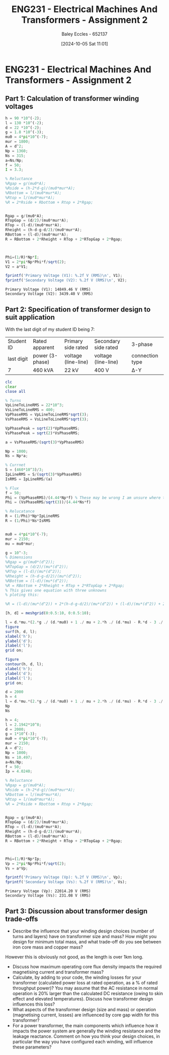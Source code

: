:PROPERTIES:
:ID:       51f7c5ef-86da-44f3-8d30-b58e676628f3
:END:
#+title: ENG231 - Electrical Machines And Transformers - Assignment 2
#+date: [2024-10-05 Sat 11:01]
#+AUTHOR: Baley Eccles - 652137
#+FILETAGS: :Assignment:TODO:
#+STARTUP: latexpreview
#+LATEX_HEADER: \usepackage[a4paper, margin=2.5cm]{geometry}
#+LATEX_HEADER_EXTRA: \usepackage{minted}
#+LATEX_HEADER_EXTRA: \usepackage{fontspec}
#+LATEX_HEADER_EXTRA: \setmonofont{Iosevka}
#+LATEX_HEADER_EXTRA: \setminted{fontsize=\small, frame=single, breaklines=true}
#+LATEX_HEADER_EXTRA: \usemintedstyle{emacs}
#+LATEX_HEADER_EXTRA: \usepackage[backend=biber,style=apa]{biblatex}
#+LATEX_HEADER_EXTRA: \addbibresource{citation.bib}
#+LATEX_HEADER_EXTRA: \usepackage{float}


* ENG231 - Electrical Machines And Transformers - Assignment 2
** Part 1: Calculation of transformer winding voltages

#+BEGIN_SRC octave :exports both :results output :session Part1
h = 90 *10^(-2);
l = 130 *10^(-2);
d = 22 *10^(-2);
g = 1.8 *10^(-3);
mu0 = 4*pi*10^(-7);
mur = 1800;
A = d^2;
Np = 1360;
Ns = 315;
a=Ns/Np;
f = 50;
I = 3.3;

% Reluctance
%Rgap = g/(mu0*A);
%Rside = (h-2*d-g)/(mu0*mur*A);
%Rbottom = l/(mu0*mur*A);
%Rtop = l/(mu0*mur*A);
%R = 2*Rside + Rbottom + Rtop + 2*Rgap;


Rgap = g/(mu0*A);
RTopGap = (d/2)/(mu0*mur*A);
RTop = (l-d)/(mu0*mur*A);
Rheight = (h-d-g-d/2)/(mu0*mur*A);
RBottom = (l-d)/(mu0*mur*A);
R = RBottom + 2*Rheight + RTop + 2*RTopGap + 2*Rgap;



Phi=(1/R)*Np*I;
V1 = 2*pi*Np*Phi*f/sqrt(2);
V2 = a*V1;

fprintf('Primary Voltage (V1): %.2f V (RMS)\n', V1);
fprintf('Secondary Voltage (V2): %.2f V (RMS)\n', V2);
#+END_SRC

#+RESULTS:
: Primary Voltage (V1): 14849.46 V (RMS)
: Secondary Voltage (V2): 3439.40 V (RMS)

** Part 2: Specification of transformer design to suit application
With the last digit of my student ID being 7:
| Student ID | Rated apparent  | Primary side rated  | Secondary side rated | 3-phase         |
| last digit | power (3-phase) | voltage (line-line) | voltage (line-line)  | connection type |
| 7          | 460 kVA         | 22 kV               | 400 V                | Δ-Y             |




#+BEGIN_SRC octave :exports code :results output :session Part2
clc
clear
close all

% Turns
VpLineToLineRMS = 22*10^3;
VsLineToLineRMS = 400;
VpPhaseRMS = VpLineToLineRMS*sqrt(3);
VsPhaseRMS = VsLineToLineRMS*sqrt(3);

VpPhasePeak = sqrt(2)*VpPhaseRMS;
VsPhasePeak = sqrt(2)*VsPhaseRMS;

a = VsPhaseRMS/(sqrt(3)*VpPhaseRMS)

Np = 1000;
Ns = Np*a;

% Currnet
S = (460*10^3)/3;
IpLineRMS = S/(sqrt(3)*VpPhaseRMS)
IsRMS = IpLineRMS/(a)

% Flux
f = 50;
Phi = (VpPhaseRMS)/(4.44*Np*f) % These may be wrong I am unsure where the sqrt(3) goes.
Phi = (VsPhaseRMS/sqrt(3))/(4.44*Ns*f)

% Relucatance
R = (1/Phi)*Np*IpLineRMS
R = (1/Phi)*Ns*IsRMS


mu0 = 4*pi*10^(-7);
mur = 2150;
mu = mu0*mur;

g = 10^-3;
% Dimensions
%Rgap = g/(mu0*(d^2));
%RTopGap = (d/2)/(mu*(d^2));
%RTop = (l-d)/(mu*(d^2));
%Rheight = (h-d-g-d/2)/(mu*(d^2));
%RBottom = (l-d)/(mu*(d^2));
%R = RBottom + 2*Rheight + RTop + 2*RTopGap + 2*Rgap;
% This gives one equation with three unknowns
% ploting this:

%R = (l-d)/(mu*(d^2)) + 2*(h-d-g-d/2)/(mu*(d^2)) + (l-d)/(mu*(d^2)) + 2*(d/2)/(mu*(d^2)) + 2*g/(mu0*(d^2));

[h, d] = meshgrid(0:0.5:10, 0:0.5:10);

l = d.*mu.*(2.*g ./ (d.*mu0) + 1 ./ mu + 2.*h ./ (d.*mu) - R.*d - 3 ./ mu - 2.*g ./ (d.*mu) - 2 ./ mu) ./ -2;
figure
surf(h, d, l);
xlabel('h');
ylabel('d');
zlabel('l');
grid on;

figure
contour(h, d, l);
xlabel('h');
ylabel('d');
zlabel('l');
grid on;

d = 2000
h = 4
l = d.*mu.*(2.*g ./ (d.*mu0) + 1 ./ mu + 2.*h ./ (d.*mu) - R.*d - 3 ./ mu - 2.*g ./ (d.*mu) - 2 ./ mu) ./ -2
Np
Ns

#+END_SRC

#+RESULTS:
#+begin_example
a = 0.010497
IpLineRMS = 4.0240
IsRMS = 383.33
Phi = 0.099099
Phi = 0.099099
R = 4.0605e+04
R = 4.0605e+04
d = 2000
h = 4
l = 2.1942e+08
Np = 1000
Ns = 10.497
#+end_example




#+BEGIN_SRC octave :exports both :results output :session Verification
h = 4;
l = 2.1942*10^8;
d = 2000;
g = 1*10^(-3);
mu0 = 4*pi*10^(-7);
mur = 2150;
A = d^2;
Np = 1000;
Ns = 10.497;
a=Ns/Np;
f = 50;
Ip = 4.0240;

% Reluctance
%Rgap = g/(mu0*A);
%Rside = (h-2*d-g)/(mu0*mur*A);
%Rbottom = l/(mu0*mur*A);
%Rtop = l/(mu0*mur*A);
%R = 2*Rside + Rbottom + Rtop + 2*Rgap;


Rgap = g/(mu0*A);
RTopGap = (d/2)/(mu0*mur*A);
RTop = (l-d)/(mu0*mur*A);
Rheight = (h-d-g-d/2)/(mu0*mur*A);
RBottom = (l-d)/(mu0*mur*A);
R = RBottom + 2*Rheight + RTop + 2*RTopGap + 2*Rgap;



Phi=(1/R)*Np*Ip;
Vp = 2*pi*Np*Phi*f/sqrt(2);
Vs = a*Vp;

fprintf('Primary Voltage (Vp): %.2f V (RMS)\n', Vp);
fprintf('Secondary Voltage (Vs): %.2f V (RMS)\n', Vs);
#+END_SRC

#+RESULTS:
: Primary Voltage (Vp): 22014.20 V (RMS)
: Secondary Voltage (Vs): 231.08 V (RMS)

** Part 3: Discussion about transformer design trade-offs
 - Describe the influence that your winding design choices (number of turns and layers) have on transformer size and mass? How might you design for minimum total mass, and what trade-off do you see between iron core mass and copper mass?

However this is obviously not good, as the length is over 1km long.
 - Discuss how maximum operating core flux density impacts the required magnetising current and transformer mass?
 - Calculate, by adding to your code, the winding losses for your transformer (calculated power loss at rated operation, as a % of rated throughput power)? You may assume that the AC resistance in normal operation is 20% larger than the calculated DC resistance (owing to skin effect and elevated temperatures). Discuss how transformer design influences this loss?
 - What aspects of the transformer design (size and mass) or operation (magnetising current, losses) are influenced by core gap width for this transformer?
 - For a power transformer, the main components which influence how it impacts the power system are generally the winding resistance and the leakage reactance. Comment on how you think your design choices, in particular the way you have configured each winding, will influence these parameters?
